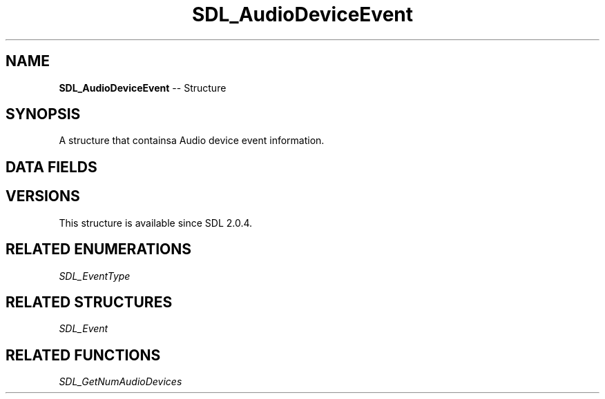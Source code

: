 .TH SDL_AudioDeviceEvent 3 "2018.09.27" "https://github.com/haxpor/sdl2-manpage" "SDL2"
.SH NAME
\fBSDL_AudioDeviceEvent\fR -- Structure

.SH SYNOPSIS
A structure that containsa Audio device event information.

.SH DATA FIELDS
.TS
tab(:) allbox;
a lb l.
Uint32:type:T{
\fBSDL_AUDIODEVICEDDED\fR, or \fBSDL_AUDIODEVICEREMOVED\fR
T}
Uint32:timestamp:T{
the timestamp of the event
T}
Uint32:which:T{
the audio device index for the \fBSDL_AUDIODEVICEADDED\fR event (valid until next \fBSDL_GetNumAudioDevices()\fR call), \fBSDL_AudioDeviceID\fR for the \fBSDL_AUDIODEVICEREMOVED\fR event
T}
Uint8:iscapture:T{
zero if an audio output device, non-zero if an audio capture device
T}
.TE

.SH VERSIONS
This structure is available since SDL 2.0.4.

.SH RELATED ENUMERATIONS
\fISDL_EventType

.SH RELATED STRUCTURES
\fISDL_Event

.SH RELATED FUNCTIONS
\fISDL_GetNumAudioDevices
